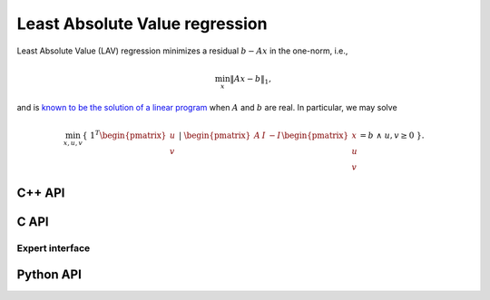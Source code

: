 Least Absolute Value regression
===============================
Least Absolute Value (LAV) regression minimizes a residual :math:`b - A x`
in the one-norm, i.e.,

.. math::

   \min_x \| A x - b \|_1,

and is `known to be the solution of a linear program <http://dx.doi.org/10.1287/mnsc.1.2.138>`__ when :math:`A` and  :math:`b` are real. 
In particular, we may solve

.. math::
  
   \min_{x,u,v} \{\; 1^T \begin{pmatrix} u \\ v \end{pmatrix} \; | \; \begin{pmatrix} A & I & -I \end{pmatrix} \begin{pmatrix} x \\ u \\ v \end{pmatrix} = b \; \wedge \; u,v \ge 0 \; \}.

C++ API
-------
.. cpp:function:: void LAV( const Matrix<Real>& A, const Matrix<Real>& b, Matrix<Real>& x, const lp::affine::Ctrl<Real>& ctrl=lp::affine::Ctrl<Real>() )
.. cpp:function:: void LAV( const AbstractDistMatrix<Real>& A, const AbstractDistMatrix<Real>& b, AbstractDistMatrix<Real>& x, const lp::affine::Ctrl<Real>& ctrl=lp::affine::Ctrl<Real>() )
.. cpp:function:: void LAV( const SparseMatrix<Real>& A, const Matrix<Real>& b, Matrix<Real>& x, const lp::affine::Ctrl<Real>& ctrl=lp::affine::Ctrl<Real>() )
.. cpp:function:: void LAV( const DistSparseMatrix<Real>& A, const DistMultiVec<Real>& b, DistMultiVec<Real>& x, const lp::affine::Ctrl<Real>& ctrl=lp::affine::Ctrl<Real>() )

C API
-----
.. c:function:: ElError ElLAV_s( ElConstMatrix_s A, ElConstMatrix_s b, ElMatrix_s x )
.. c:function:: ElError ElLAV_d( ElConstMatrix_d A, ElConstMatrix_d b, ElMatrix_d x )
.. c:function:: ElError ElLAVDist_s( ElConstMatrix_s A, ElConstMatrix_s b, ElMatrix_s x )
.. c:function:: ElError ElLAVDist_d( ElConstMatrix_d A, ElConstMatrix_d b, ElMatrix_d x )
.. c:function:: ElError ElLAVSparse_s( ElConstSparseMatrix_s A, ElConstMatrix_s b, ElMatrix_s x )
.. c:function:: ElError ElLAVSparse_d( ElConstSparseMatrix_d A, ElConstMatrix_d b, ElMatrix_d x )
.. c:function:: ElError ElLAVDistSparse_s( ElConstDistSparseMatrix_s A, ElConstMatrix_s b, ElMatrix_s x )
.. c:function:: ElError ElLAVDistSparse_d( ElConstDistSparseMatrix_d A, ElConstMatrix_d b, ElMatrix_d x )

Expert interface
^^^^^^^^^^^^^^^^
.. c:function:: ElError ElLAVX_s( ElConstMatrix_s A, ElConstMatrix_s b, ElMatrix_s x, ElLPAffineCtrl_s ctrl )
.. c:function:: ElError ElLAVX_d( ElConstMatrix_d A, ElConstMatrix_d b, ElMatrix_d x, ElLPAffineCtrl_d ctrl )
.. c:function:: ElError ElLAVXDist_s( ElConstMatrix_s A, ElConstMatrix_s b, ElMatrix_s x, ElLPAffineCtrl_s ctrl )
.. c:function:: ElError ElLAVXDist_d( ElConstMatrix_d A, ElConstMatrix_d b, ElMatrix_d x, ElLPAffineCtrl_d ctrl )
.. c:function:: ElError ElLAVXSparse_s( ElConstSparseMatrix_s A, ElConstMatrix_s b, ElMatrix_s x, ElLPAffineCtrl_s ctrl )
.. c:function:: ElError ElLAVXSparse_d( ElConstSparseMatrix_d A, ElConstMatrix_d b, ElMatrix_d x, ElLPAffineCtrl_d ctrl )
.. c:function:: ElError ElLAVXDistSparse_s( ElConstDistSparseMatrix_s A, ElConstMatrix_s b, ElMatrix_s x, ElLPAffineCtrl_s ctrl )
.. c:function:: ElError ElLAVXDistSparse_d( ElConstDistSparseMatrix_d A, ElConstMatrix_d b, ElMatrix_d x, ElLPAffineCtrl_d ctrl )

Python API
----------
.. py:function:: LAV(A,b,ctrl=None)
